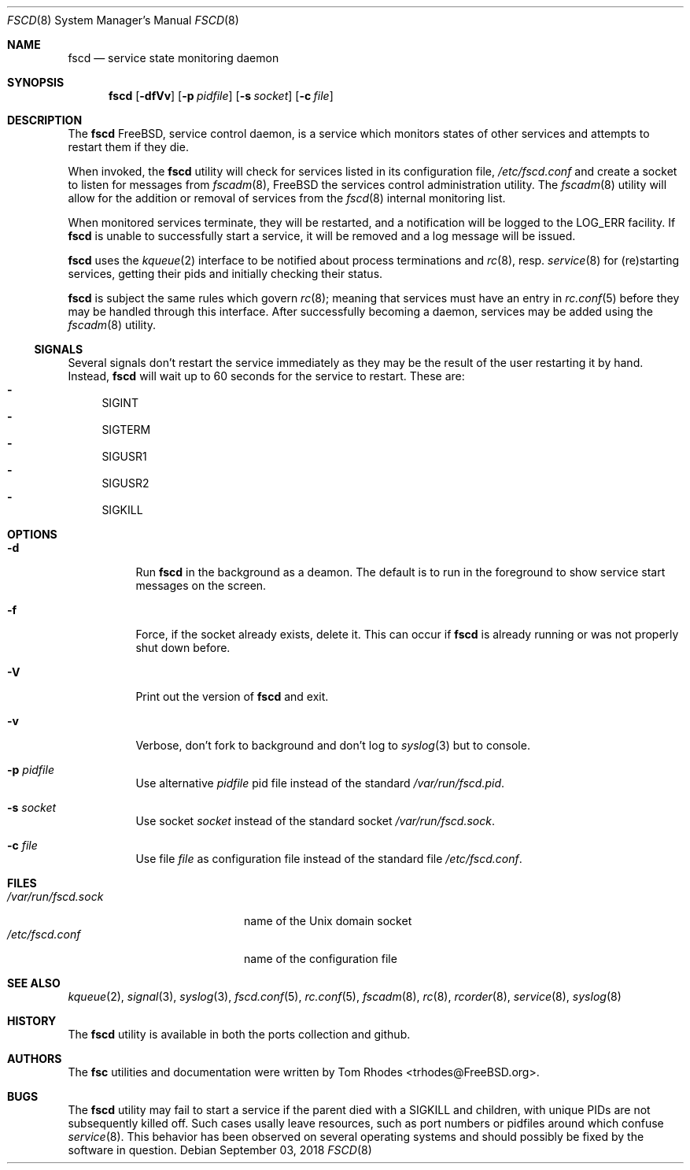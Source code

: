 .\"-
.\" Copyright (c) 2009-2010 Tom Rhodes
.\" All rights reserved.
.\"
.\" Redistribution and use in source and binary forms, with or without
.\" modification, are permitted provided that the following conditions
.\" are met:
.\" 1. Redistributions of source code must retain the above copyright
.\"    notice, this list of conditions and the following disclaimer.
.\" 2. Redistributions in binary form must reproduce the above copyright
.\"    notice, this list of conditions and the following disclaimer in the
.\"    documentation and/or other materials provided with the distribution.
.\"
.\" THIS SOFTWARE IS PROVIDED BY THE AUTHOR AND CONTRIBUTORS ``AS IS'' AND
.\" ANY EXPRESS OR IMPLIED WARRANTIES, INCLUDING, BUT NOT LIMITED TO, THE
.\" IMPLIED WARRANTIES OF MERCHANTABILITY AND FITNESS FOR A PARTICULAR PURPOSE
.\" ARE DISCLAIMED.  IN NO EVENT SHALL THE AUTHOR OR CONTRIBUTORS BE LIABLE
.\" FOR ANY DIRECT, INDIRECT, INCIDENTAL, SPECIAL, EXEMPLARY, OR CONSEQUENTIAL
.\" DAMAGES (INCLUDING, BUT NOT LIMITED TO, PROCUREMENT OF SUBSTITUTE GOODS
.\" OR SERVICES; LOSS OF USE, DATA, OR PROFITS; OR BUSINESS INTERRUPTION)
.\" HOWEVER CAUSED AND ON ANY THEORY OF LIABILITY, WHETHER IN CONTRACT, STRICT
.\" LIABILITY, OR TORT (INCLUDING NEGLIGENCE OR OTHERWISE) ARISING IN ANY WAY
.\" OUT OF THE USE OF THIS SOFTWARE, EVEN IF ADVISED OF THE POSSIBILITY OF
.\" SUCH DAMAGE.
.\"
.\" $Id: fscd.8 2063 2013-06-03 14:03:41Z bsdtrhodes $
.\"
.Dd September 03, 2018
.Dt FSCD 8
.Os
.Sh NAME
.Nm fscd
.Nd "service state monitoring daemon"
.Sh SYNOPSIS
.Nm
.Op Fl dfVv
.Op Fl p Ar pidfile
.Op Fl s Ar socket
.Op Fl c Ar file
.Sh DESCRIPTION
The
.Nm
.Fx ,
service control daemon, is a service which monitors states of other services and
attempts to restart them if they die.
.Pp
When invoked, the
.Nm
utility will check for services listed in its configuration file,
.Pa /etc/fscd.conf
and create a socket to listen for messages from
.Xr fscadm 8 ,
.Fx
the services control administration utility.
The
.Xr fscadm 8
utility will allow for the addition or removal of services from the
.Xr fscd 8
internal monitoring list.
.Pp
When monitored services terminate, they will be restarted, and a notification
will be logged to the
.Dv LOG_ERR
facility.
If
.Nm
is unable to successfully start a service, it will be removed and a log message
will be issued.
.Pp
.Nm
uses the
.Xr kqueue 2
interface to be notified about process terminations and
.Xr rc 8 ,
resp.
.Xr service 8
for (re)starting services, getting their pids and initially checking their
status.
.Pp
.Nm
is subject the same rules which govern
.Xr rc 8 ;
meaning that services must have an entry in
.Xr rc.conf 5
before they may be handled through this interface.
After successfully becoming a daemon, services may be added using the
.Xr fscadm 8
utility.
.Ss SIGNALS
Several signals don't restart the service immediately as they may be the result 
of the user restarting it by hand. Instead,
.Nm
will wait up to 60 seconds for the service to restart.
These are:
.Bl -dash -compact -offset
.It
SIGINT
.It
SIGTERM
.It
SIGUSR1
.It
SIGUSR2
.It
SIGKILL
.El
.Sh OPTIONS
.Bl -tag
.It Fl d
Run
.Nm
in the background as a deamon.
The default is to run in the foreground to show service start messages
on the screen.
.It Fl f
Force, if the socket already exists, delete it.
This can occur if
.Nm
is already running or was not properly shut down before.
.It Fl V
Print out the version of
.Nm
and exit.
.It Fl v
Verbose, don't fork to background and don't log to
.Xr syslog 3
but to console.
.It Fl p Ar pidfile
Use alternative
.Ar pidfile
pid file instead of the standard
.Pa /var/run/fscd.pid .
.It Fl s Ar socket
Use socket
.Ar socket
instead of the standard socket
.Pa /var/run/fscd.sock .
.It Fl c Ar file
Use file
.Ar file
as configuration file instead of the standard file
.Pa /etc/fscd.conf .
.El
.Sh FILES
.Bl -tag -width /var/run/fscd.sock -compact
.It Pa /var/run/fscd.sock
name of the
.Ux
domain socket
.It Pa /etc/fscd.conf
name of the configuration file
.El
.Sh SEE ALSO
.Xr kqueue 2 ,
.Xr signal 3 ,
.Xr syslog 3 ,
.Xr fscd.conf 5 ,
.Xr rc.conf 5 ,
.Xr fscadm 8 ,
.Xr rc 8 ,
.Xr rcorder 8 ,
.Xr service 8 ,
.Xr syslog 8
.Sh HISTORY
The
.Nm
utility is available in both the ports collection and github. 
.Sh AUTHORS
The
.Nm fsc
utilities and documentation were written by
.An Tom Rhodes Aq trhodes@FreeBSD.org .
.Sh BUGS
The
.Nm
utility may fail to start a service if the parent died with a
SIGKILL and children, with unique PIDs are not subsequently
killed off.
Such cases usally leave resources, such as port numbers or
pidfiles around which confuse
.Xr service 8 .
This behavior has been observed on several operating systems
and should possibly be fixed by the software in question.
